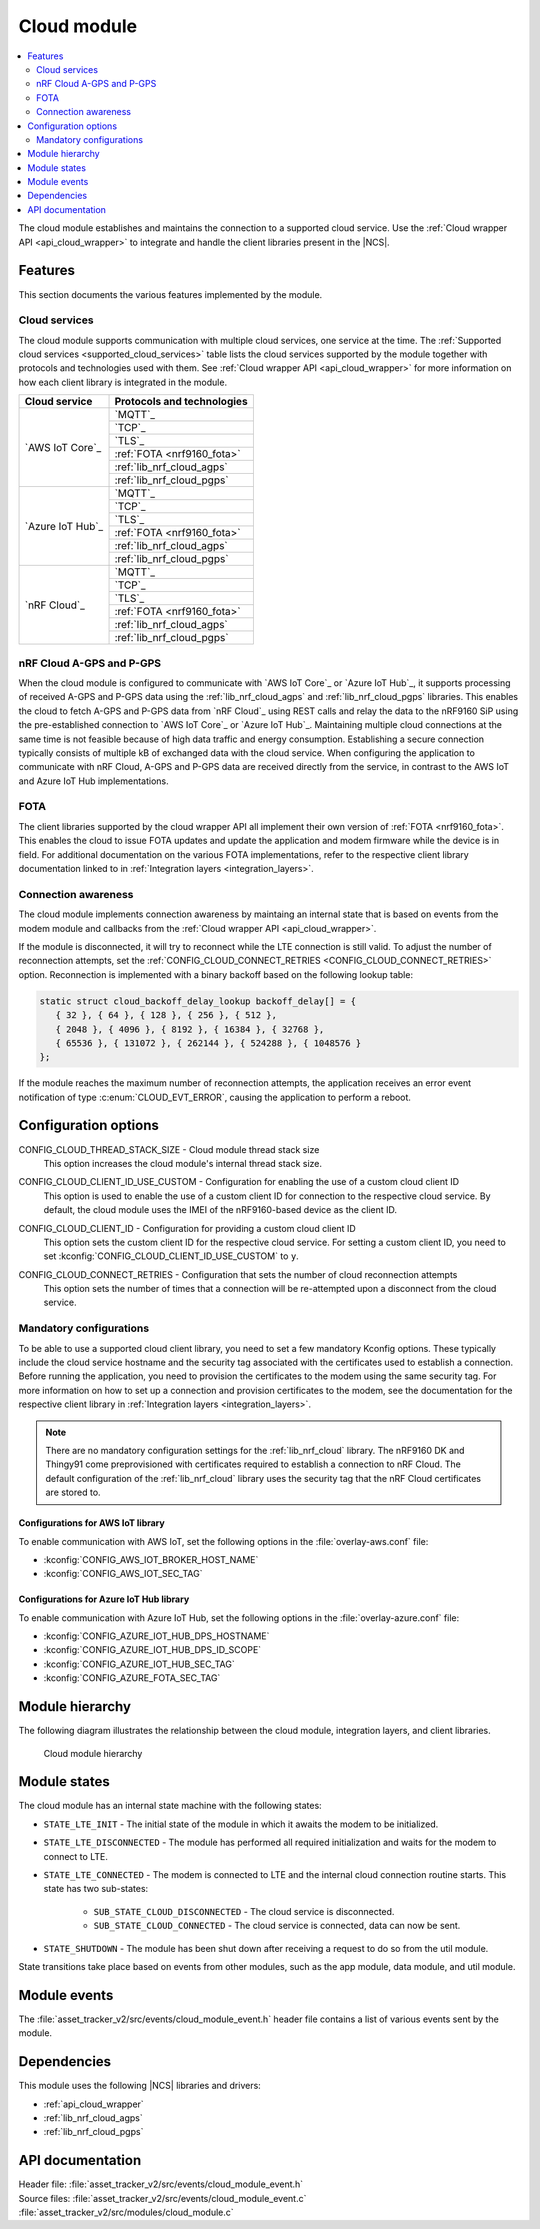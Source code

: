 .. _asset_tracker_v2_cloud_module:

Cloud module
############

.. contents::
   :local:
   :depth: 2

The cloud module establishes and maintains the connection to a supported cloud service.
Use the :ref:`Cloud wrapper API <api_cloud_wrapper>` to integrate and handle the client libraries present in the |NCS|.

Features
********

This section documents the various features implemented by the module.

Cloud services
==============

The cloud module supports communication with multiple cloud services, one service at the time.
The :ref:`Supported cloud services <supported_cloud_services>` table lists the cloud services supported by the module together with protocols and technologies used with them.
See :ref:`Cloud wrapper API <api_cloud_wrapper>` for more information on how each client library is integrated in the module.

.. _supported_cloud_services:

+------------------+-------------------------------+
| Cloud service    | Protocols and technologies    |
+==================+===============================+
| `AWS IoT Core`_  |    `MQTT`_                    |
|                  +-------------------------------+
|                  |    `TCP`_                     |
|                  +-------------------------------+
|                  |    `TLS`_                     |
|                  +-------------------------------+
|                  |    :ref:`FOTA <nrf9160_fota>` |
|                  +-------------------------------+
|                  |    :ref:`lib_nrf_cloud_agps`  |
|                  +-------------------------------+
|                  |    :ref:`lib_nrf_cloud_pgps`  |
+------------------+-------------------------------+
| `Azure IoT Hub`_ |    `MQTT`_                    |
|                  +-------------------------------+
|                  |    `TCP`_                     |
|                  +-------------------------------+
|                  |    `TLS`_                     |
|                  +-------------------------------+
|                  |    :ref:`FOTA <nrf9160_fota>` |
|                  +-------------------------------+
|                  |    :ref:`lib_nrf_cloud_agps`  |
|                  +-------------------------------+
|                  |    :ref:`lib_nrf_cloud_pgps`  |
+------------------+-------------------------------+
| `nRF Cloud`_     |    `MQTT`_                    |
|                  +-------------------------------+
|                  |    `TCP`_                     |
|                  +-------------------------------+
|                  |    `TLS`_                     |
|                  +-------------------------------+
|                  |    :ref:`FOTA <nrf9160_fota>` |
|                  +-------------------------------+
|                  |    :ref:`lib_nrf_cloud_agps`  |
|                  +-------------------------------+
|                  |    :ref:`lib_nrf_cloud_pgps`  |
+------------------+-------------------------------+

.. _nrfcloud_agps_pgps:

nRF Cloud A-GPS and P-GPS
=========================

When the cloud module is configured to communicate with `AWS IoT Core`_ or `Azure IoT Hub`_, it supports processing of received A-GPS and P-GPS data using the :ref:`lib_nrf_cloud_agps` and :ref:`lib_nrf_cloud_pgps` libraries.
This enables the cloud to fetch A-GPS and P-GPS data from `nRF Cloud`_ using REST calls and relay the data to the nRF9160 SiP using the pre-established connection to `AWS IoT Core`_ or `Azure IoT Hub`_.
Maintaining multiple cloud connections at the same time is not feasible because of high data traffic and energy consumption.
Establishing a secure connection typically consists of multiple kB of exchanged data with the cloud service.
When configuring the application to communicate with nRF Cloud, A-GPS and P-GPS data are received directly from the service, in contrast to the AWS IoT and Azure IoT Hub implementations.

FOTA
====

The client libraries supported by the cloud wrapper API all implement their own version of :ref:`FOTA <nrf9160_fota>`.
This enables the cloud to issue FOTA updates and update the application and modem firmware while the device is in field.
For additional documentation on the various FOTA implementations, refer to the respective client library documentation linked to in :ref:`Integration layers <integration_layers>`.

Connection awareness
====================

The cloud module implements connection awareness by maintaing an internal state that is based on
events from the modem module and callbacks from the :ref:`Cloud wrapper API <api_cloud_wrapper>`.

If the module is disconnected, it will try to reconnect while the LTE connection is still valid.
To adjust the number of reconnection attempts, set the :ref:`CONFIG_CLOUD_CONNECT_RETRIES <CONFIG_CLOUD_CONNECT_RETRIES>` option.
Reconnection is implemented with a binary backoff based on the following lookup table:

.. code-block:: c

   static struct cloud_backoff_delay_lookup backoff_delay[] = {
      { 32 }, { 64 }, { 128 }, { 256 }, { 512 },
      { 2048 }, { 4096 }, { 8192 }, { 16384 }, { 32768 },
      { 65536 }, { 131072 }, { 262144 }, { 524288 }, { 1048576 }
   };

If the module reaches the maximum number of reconnection attempts, the application receives an error event notification of type :c:enum:`CLOUD_EVT_ERROR`, causing the application to perform a reboot.

Configuration options
*********************

.. _CONFIG_CLOUD_THREAD_STACK_SIZE:

CONFIG_CLOUD_THREAD_STACK_SIZE - Cloud module thread stack size
   This option increases the cloud module's internal thread stack size.

.. _CONFIG_CLOUD_CLIENT_ID_USE_CUSTOM:

CONFIG_CLOUD_CLIENT_ID_USE_CUSTOM - Configuration for enabling the use of a custom cloud client ID
   This option is used to enable the use of a custom client ID for connection to the respective cloud service.
   By default, the cloud module uses the IMEI of the nRF9160-based device as the client ID.

.. _CONFIG_CLOUD_CLIENT_ID:

CONFIG_CLOUD_CLIENT_ID - Configuration for providing a custom cloud client ID
   This option sets the custom client ID for the respective cloud service.
   For setting a custom client ID, you need to set :kconfig:`CONFIG_CLOUD_CLIENT_ID_USE_CUSTOM` to ``y``.

.. _CONFIG_CLOUD_CONNECT_RETRIES:

CONFIG_CLOUD_CONNECT_RETRIES - Configuration that sets the number of cloud reconnection attempts
   This option sets the number of times that a connection will be re-attempted upon a disconnect from the cloud service.

.. _mandatory_config:

Mandatory configurations
========================

To be able to use a supported cloud client library, you need to set a few mandatory Kconfig options.
These typically include the cloud service hostname and the security tag associated with the certificates used to establish a connection.
Before running the application, you need to provision the certificates to the modem using the same security tag.
For more information on how to set up a connection and provision certificates to the modem, see the documentation for the respective client library in :ref:`Integration layers <integration_layers>`.

.. note::
   There are no mandatory configuration settings for the :ref:`lib_nrf_cloud` library.
   The nRF9160 DK and Thingy91 come preprovisioned with certificates required to establish a connection to nRF Cloud.
   The default configuration of the :ref:`lib_nrf_cloud` library uses the security tag that the nRF Cloud certificates are stored to.

Configurations for AWS IoT library
----------------------------------

To enable communication with AWS IoT, set the following options in the :file:`overlay-aws.conf` file:

* :kconfig:`CONFIG_AWS_IOT_BROKER_HOST_NAME`
* :kconfig:`CONFIG_AWS_IOT_SEC_TAG`

Configurations for Azure IoT Hub library
----------------------------------------

To enable communication with Azure IoT Hub, set the following options in the :file:`overlay-azure.conf` file:

* :kconfig:`CONFIG_AZURE_IOT_HUB_DPS_HOSTNAME`
* :kconfig:`CONFIG_AZURE_IOT_HUB_DPS_ID_SCOPE`
* :kconfig:`CONFIG_AZURE_IOT_HUB_SEC_TAG`
* :kconfig:`CONFIG_AZURE_FOTA_SEC_TAG`

Module hierarchy
****************

The following diagram illustrates the relationship between the cloud module, integration layers, and client libraries.

.. figure:: /images/asset_tracker_v2_cloud_module_hierarchy.svg
    :alt: Cloud module hierarchy

    Cloud module hierarchy

Module states
*************

The cloud module has an internal state machine with the following states:

* ``STATE_LTE_INIT`` - The initial state of the module in which it awaits the modem to be initialized.
* ``STATE_LTE_DISCONNECTED`` - The module has performed all required initialization and waits for the modem to connect to LTE.
* ``STATE_LTE_CONNECTED`` - The modem is connected to LTE and the internal cloud connection routine starts. This state has two sub-states:

   * ``SUB_STATE_CLOUD_DISCONNECTED`` - The cloud service is disconnected.
   * ``SUB_STATE_CLOUD_CONNECTED`` - The cloud service is connected, data can now be sent.

* ``STATE_SHUTDOWN`` - The module has been shut down after receiving a request to do so from the util module.

State transitions take place based on events from other modules, such as the app module, data module, and util module.

Module events
*************

The :file:`asset_tracker_v2/src/events/cloud_module_event.h` header file contains a list of various events sent by the module.

Dependencies
************

This module uses the following |NCS| libraries and drivers:

* :ref:`api_cloud_wrapper`
* :ref:`lib_nrf_cloud_agps`
* :ref:`lib_nrf_cloud_pgps`

API documentation
*****************

| Header file: :file:`asset_tracker_v2/src/events/cloud_module_event.h`
| Source files: :file:`asset_tracker_v2/src/events/cloud_module_event.c`
                :file:`asset_tracker_v2/src/modules/cloud_module.c`

.. doxygengroup:: cloud_module_event
   :project: nrf
   :members:
